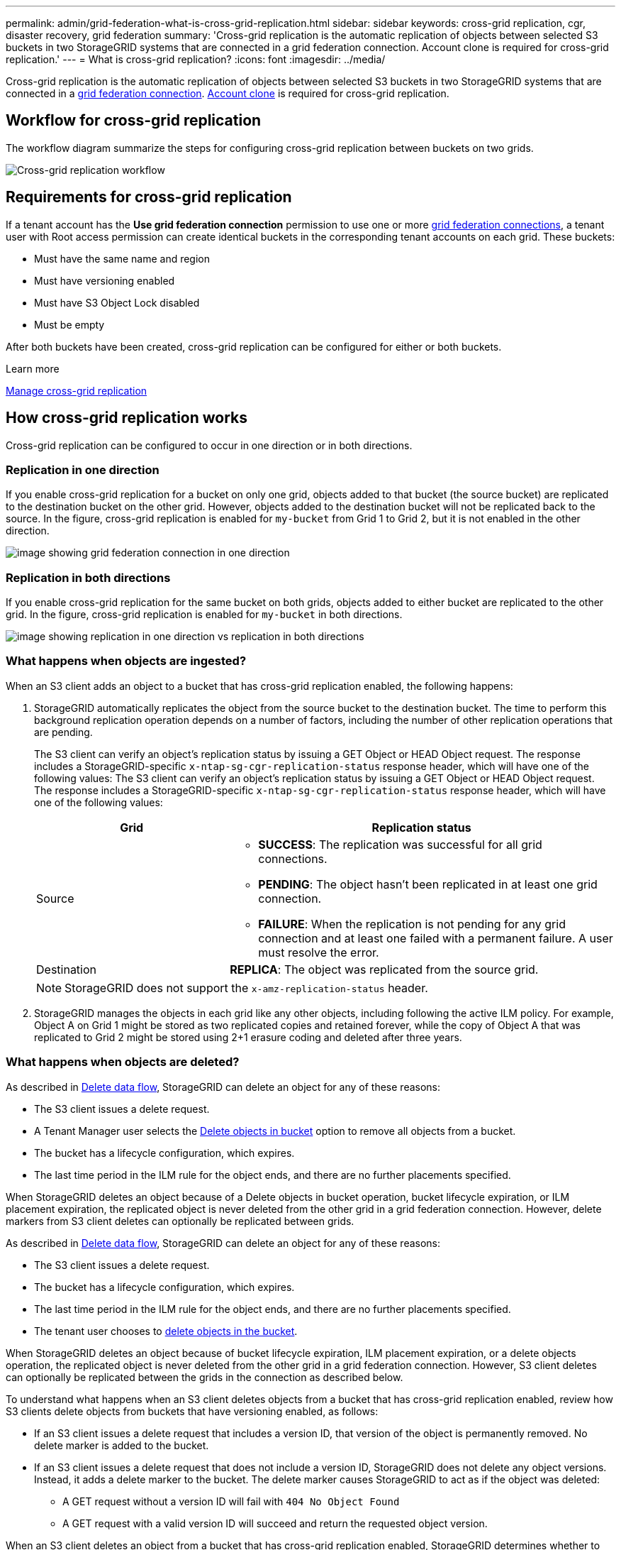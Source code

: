 ---
permalink: admin/grid-federation-what-is-cross-grid-replication.html
sidebar: sidebar
keywords: cross-grid replication, cgr, disaster recovery, grid federation
summary: 'Cross-grid replication is the automatic replication of objects between selected S3 buckets in two StorageGRID systems that are connected in a grid federation connection. Account clone is required for cross-grid replication.'
---
= What is cross-grid replication?
:icons: font
:imagesdir: ../media/

[.lead]
Cross-grid replication is the automatic replication of objects between selected S3 buckets in two StorageGRID systems that are connected in a link:grid-federation-overview.html[grid federation connection]. link:grid-federation-what-is-account-clone.html[Account clone] is required for cross-grid replication.

== Workflow for cross-grid replication

The workflow diagram summarize the steps for configuring cross-grid replication between buckets on two grids. 

image:../media/grid-federation-cgr-workflow.png[Cross-grid replication workflow]

== Requirements for cross-grid replication

If a tenant account has the *Use grid federation connection* permission to use one or more link:grid-federation-overview.html[grid federation connections], a tenant user with Root access permission can create identical buckets in the corresponding tenant accounts on each grid. These buckets:

* Must have the same name and region
* Must have versioning enabled
* Must have S3 Object Lock disabled
* Must be empty

After both buckets have been created, cross-grid replication can be configured for either or both buckets.

.Learn more

link:../tenant/grid-federation-manage-cross-grid-replication.html[Manage cross-grid replication]

== How cross-grid replication works

Cross-grid replication can be configured to occur in one direction or in both directions.

=== Replication in one direction

If you enable cross-grid replication for a bucket on only one grid, objects added to that bucket (the source bucket) are replicated to the destination bucket on the other grid. However, objects added to the destination bucket will not be replicated back to the source. In the figure, cross-grid replication is enabled for `my-bucket` from Grid 1 to Grid 2, but it is not enabled in the other direction. 

image:../media/grid-federation-cross-grid-replication-one-direction.png[image showing grid federation connection in one direction]

=== Replication in both directions
If you enable cross-grid replication for the same bucket on both grids, objects added to either bucket are replicated to the other grid. In the figure, cross-grid replication is enabled for `my-bucket` in both directions. 

image:../media/grid-federation-cross-grid-replication.png[image showing replication in one direction vs replication in both directions]

=== What happens when objects are ingested?

When an S3 client adds an object to a bucket that has cross-grid replication enabled, the following happens:

. StorageGRID automatically replicates the object from the source bucket to the destination bucket. The time to perform this background replication operation depends on a number of factors, including the number of other replication operations that are pending.
+
The S3 client can verify an object's replication status by issuing a GET Object or HEAD Object request. The response includes a StorageGRID-specific `x-ntap-sg-cgr-replication-status` response header, which will have one of the following values:
The S3 client can verify an object's replication status by issuing a GET Object or HEAD Object request. The response includes a StorageGRID-specific `x-ntap-sg-cgr-replication-status` response header, which will have one of the following values:
+
[cols="1a,2a" options="header"]
|===
| Grid| Replication status 

| Source
| * *SUCCESS*: The replication was successful for all grid connections.
* *PENDING*: The object hasn't been replicated in at least one grid connection.
* *FAILURE*: When the replication is not pending for any grid connection and at least one failed with a permanent failure. A user must resolve the error.

| Destination
| *REPLICA*: The object was replicated from the source grid.

|===
+
NOTE: StorageGRID does not support the `x-amz-replication-status` header.

. StorageGRID manages the objects in each grid like any other objects, including following the active ILM policy.
For example, Object A on Grid 1 might be stored as two replicated copies and retained forever, while the copy of Object A that was replicated to Grid 2 might be stored using 2+1 erasure coding and deleted after three years. 

=== What happens when objects are deleted?

As described in link:../primer/delete-data-flow.html[Delete data flow], StorageGRID can delete an object for any of these reasons: 

* The S3 client issues a delete request.
* A Tenant Manager user selects the link:../tenant/deleting-s3-bucket-objects.html[Delete objects in bucket] option to remove all objects from a bucket.
* The bucket has a lifecycle configuration, which expires.
* The last time period in the ILM rule for the object ends, and there are no further placements specified.

When StorageGRID deletes an object because of a Delete objects in bucket operation, bucket lifecycle expiration, or ILM placement expiration, the replicated object is never deleted from the other grid in a grid federation connection. However, delete markers from S3 client deletes can optionally be replicated between grids.

As described in link:../primer/delete-data-flow.html[Delete data flow], StorageGRID can delete an object for any of these reasons: 

* The S3 client issues a delete request.
* The bucket has a lifecycle configuration, which expires.
* The last time period in the ILM rule for the object ends, and there are no further placements specified.
* The tenant user chooses to link:../tenant/deleting-s3-bucket-objects.html[delete objects in the bucket]. 

When StorageGRID deletes an object because of bucket lifecycle expiration, ILM placement expiration, or a delete objects operation, the replicated object is never deleted from the other grid in a grid federation connection. However, S3 client deletes can optionally be replicated between the grids in the connection as described below.

To understand what happens when an S3 client deletes objects from a bucket that has cross-grid replication enabled, review how S3 clients delete objects from buckets that have versioning enabled, as follows:

* If an S3 client issues a delete request that includes a version ID, that version of the object is permanently removed. No delete marker is added to the bucket. 

* If an S3 client issues a delete request that does not include a version ID, StorageGRID does not delete any object versions. Instead, it adds a delete marker to the bucket. The delete marker causes StorageGRID to act as if the object was deleted:

** A GET request without a version ID will fail with `404 No Object Found`
** A GET request with a valid version ID will succeed and return the requested object version.

When an S3 client deletes an object from a bucket that has cross-grid replication enabled, StorageGRID determines whether to replicate the delete request to the destination, as follows:

* If the delete request includes a version ID, that object version is permanently removed from the source grid. However, StorageGRID does not replicate delete requests that include a version ID, so the same object version is not deleted from the destination.

* If the delete request does not include a version ID, StorageGRID can optionally replicate the delete marker, based on how cross-grid replication is configured for the bucket:

** If you choose to replicate delete markers, a delete marker is added to the source bucket and replicated to the destination bucket. In effect, the object appears to be deleted on both grids.

**  If you choose not to replicate delete markers, a delete marker is added to the source bucket but is not replicated to the destination bucket. In effect, objects that are deleted on the source grid are not deleted on the destination grid.

In the figure, *Replicate delete markers* was set to *Yes* when link:../tenant/grid-federation-manage-cross-grid-replication.html[cross-grid replication was enabled]. Delete requests for the source bucket that include a version ID will not delete objects from the destination bucket. Delete requests for the source bucket that do not include a version ID will appear to delete objects in the destination bucket.

image:../media/grid-federation-cross-grid-replication-delete.png[image showing replicate client delete on both grids]

=== How encrypted objects are replicated
When you use cross-grid replication to replicate objects between grids, you can encrypt individual objects, use default bucket encryption, or configure grid-wide encryption. You can add, modify, or remove default bucket or grid-wide encryption settings before or after you enable cross-grid replication for a bucket.

To encrypt individual objects, you can use SSE (server-side encryption with StorageGRID-managed keys) when adding the objects to the source bucket. Use the `x-amz-server-side-encryption` request header and specify `AES256`. See link:../s3/using-server-side-encryption.html[Use server-side encryption]. 

NOTE: Using SSE-C (server-side encryption with customer-provided keys) is not supported for cross-grid replication. The ingest operation will fail.

To use default encryption for a bucket, use a PUT bucket encryption request and set the `SSEAlgorithm` parameter to `AES256`. Bucket-level encryption applies to any objects ingested without the `x-amz-server-side-encryption` request header. See link:../s3/operations-on-buckets.html[Operations on buckets]. 

To use grid-level encryption, set the *Stored object encryption* option to *AES-256*. Grid-level encryption applies to any objects that are not encrypted at the bucket level or that are ingested without the `x-amz-server-side-encryption` request header. See link:../admin/changing-network-options-object-encryption.html[Configure network and object options].

NOTE: SSE does not support AES-128. If the *Stored object encryption* option is enabled for the source grid using the *AES-128* option, the use of the AES-128 algorithm will not be propagated to the replicated object. Instead, the replicated object will use the destination's default bucket or grid-level encryption setting, if available. 

When determining how to encrypt source objects, StorageGRID applies these rules:

. Use the `x-amz-server-side-encryption` ingest header, if present.
. If an ingest header is not present, use the bucket default encryption setting, if configured.
. If a bucket setting is not configured, use the grid-wide encryption setting, if configured.
. If a grid-wide setting is not present, do not encrypt the source object.

When determining how to encrypt replicated objects, StorageGRID applies these rules in this order:

. Use the same encryption as the source object, unless that object uses AES-128 encryption.
. If the source object is not encrypted or it uses AES-128, use the destination bucket's default encryption setting, if configured.
. If the destination bucket does not have an encryption setting, use the destination's grid-wide encryption setting, if configured.
. If a grid-wide setting is not present, do not encrypt the destination object.

=== PUT Object tagging and DELETE Object tagging are not supported

PUT Object tagging and DELETE Object tagging requests are not supported for objects in buckets that have cross-grid replication enabled.

If an S3 client issues a PUT Object tagging or DELETE Object tagging request, `501 Not Implemented` is returned. The message is `Put(Delete) ObjectTagging is not available for buckets that have cross-grid replication configured`.

=== How segmented objects are replicated

The source grid's maximum segment size applies to objects replicated to the destination grid. When objects are replicated to another grid, the *Maximum Segment Size* setting (*CONFIGURATION* > *System* > *Storage options*) of the source grid will be used on both grids. For example, suppose the maximum segment size for the source grid is 1 GB, while the maximum segment size of the destination grid is 50 MB. If you ingest a 2-GB object on the source grid, that object is saved as two 1-GB segments. It will also be replicated to the destination grid as two 1-GB segments, even though that grid's maximum segment size is 50 MB. 




